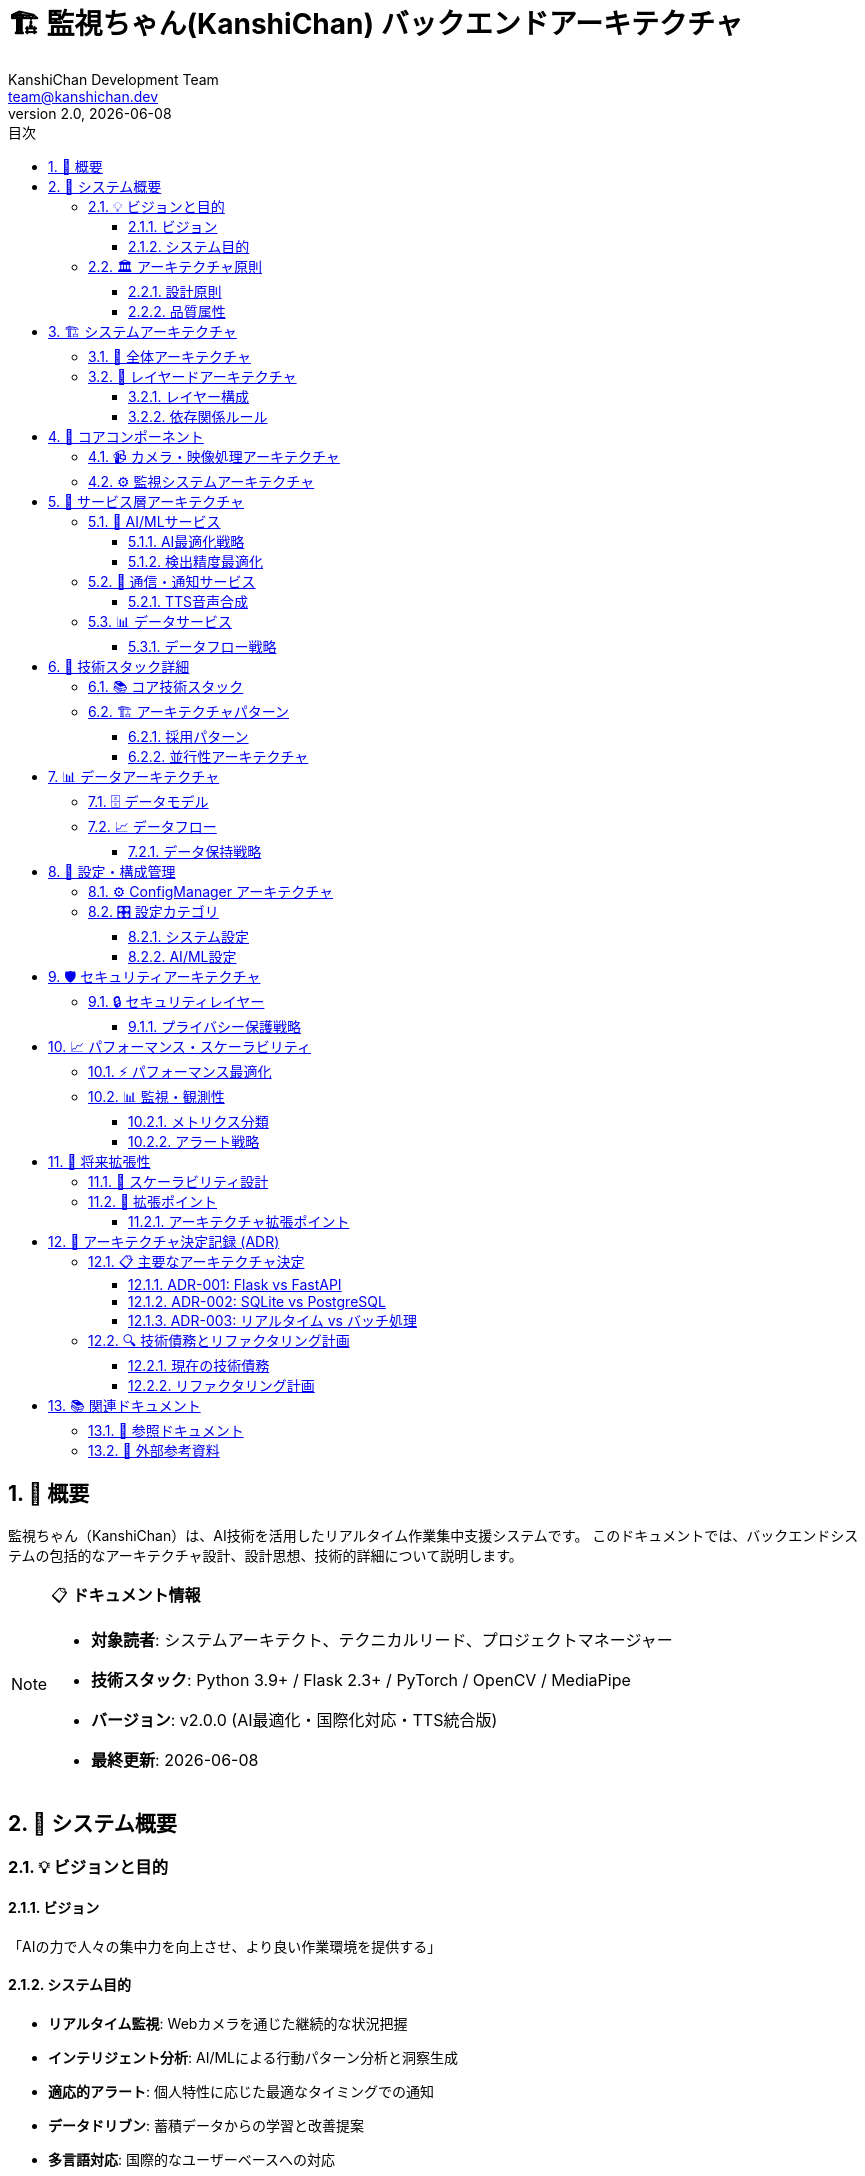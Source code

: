 = 🏗️ 監視ちゃん(KanshiChan) バックエンドアーキテクチャ
:toc: left
:toc-title: 目次
:toclevels: 4
:numbered:
:source-highlighter: highlight.js
:icons: font
:doctype: book
:version: 2.0.0
:author: KanshiChan Development Team
:email: team@kanshichan.dev
:revnumber: 2.0
:revdate: {docdate}
:experimental:

== 📖 概要

監視ちゃん（KanshiChan）は、AI技術を活用したリアルタイム作業集中支援システムです。
このドキュメントでは、バックエンドシステムの包括的なアーキテクチャ設計、設計思想、技術的詳細について説明します。

[NOTE]
====
📋 **ドキュメント情報**

* **対象読者**: システムアーキテクト、テクニカルリード、プロジェクトマネージャー
* **技術スタック**: Python 3.9+ / Flask 2.3+ / PyTorch / OpenCV / MediaPipe
* **バージョン**: v2.0.0 (AI最適化・国際化対応・TTS統合版)
* **最終更新**: {docdate}
====

== 🎯 システム概要

=== 💡 ビジョンと目的

==== ビジョン
「AIの力で人々の集中力を向上させ、より良い作業環境を提供する」

==== システム目的
* **リアルタイム監視**: Webカメラを通じた継続的な状況把握
* **インテリジェント分析**: AI/MLによる行動パターン分析と洞察生成
* **適応的アラート**: 個人特性に応じた最適なタイミングでの通知
* **データドリブン**: 蓄積データからの学習と改善提案
* **多言語対応**: 国際的なユーザーベースへの対応

=== 🏛️ アーキテクチャ原則

==== 設計原則
[cols="2,5", options="header"]
|===
|原則 |詳細
|**🔍 リアルタイム性** |低遅延でのデータ処理とレスポンス (< 100ms)
|**🧠 インテリジェンス** |AI/MLによる適応学習と個人化
|**🔧 拡張性** |水平・垂直スケーリングに対応した設計
|**🛡️ 堅牢性** |フォルトトレラント設計とグレースフルデグラデーション
|**📊 観測性** |包括的なログ・メトリクス・トレーシング
|**🔒 セキュリティ** |プライバシー保護とデータセキュリティ
|**🌐 国際化** |多言語・多文化対応のグローバル設計
|===

==== 品質属性
* **パフォーマンス**: 15 FPS以上での安定した検出処理
* **可用性**: 99.9%以上のアップタイム
* **保守性**: モジュラー設計による高い保守性
* **テスタビリティ**: 包括的なテストカバレッジ (80%+)

== 🏗️ システムアーキテクチャ

=== 📐 全体アーキテクチャ

[mermaid]
....
graph TB
    %% 外部システム
    subgraph "🌐 External Systems"
        C[Web Camera]
        LINE[LINE API]
        LLM[LLM Services<br/>OpenAI/Ollama]
        TTS_EXT[External TTS<br/>Zonos API]
    end
    
    %% プレゼンテーション層
    subgraph "🖥️ Presentation Layer"
        WEB[Web Frontend<br/>React/TypeScript]
        API[REST API<br/>Flask Routes]
        WS[WebSocket API<br/>SocketIO]
    end
    
    %% アプリケーション層
    subgraph "⚙️ Application Layer"
        MON[Monitor<br/>統合監視システム]
        DET[Detector<br/>AI検出エンジン]
        ALT[AlertManager<br/>通知管理]
        SCH[ScheduleManager<br/>スケジュール管理]
        ANA[BehaviorAnalyzer<br/>行動分析]
    end
    
    %% サービス層
    subgraph "🔧 Service Layer"
        direction LR
        subgraph "🤖 AI/ML Services"
            OBJ[ObjectDetector<br/>物体検出]
            VIS[Vision Pipeline<br/>映像処理]
            BEH[Behavior Analysis<br/>行動分析]
        end
        
        subgraph "🔔 Communication"
            TTS[TTS Service<br/>音声合成]
            VOICE[Voice Manager<br/>音声管理]
            NOTIF[Notification<br/>通知配信]
        end
        
        subgraph "📊 Data Services"
            COLLECT[Data Collector<br/>データ収集]
            STORE[Storage Service<br/>データ保存]
            STREAM[Streaming Processor<br/>リアルタイム処理]
        end
        
        subgraph "🎛️ Management"
            PERF[Performance Monitor<br/>性能監視]
            CONFIG[Config Manager<br/>設定管理]
            MEM[Memory Manager<br/>メモリ管理]
        end
    end
    
    %% インフラストラクチャ層
    subgraph "🏭 Infrastructure Layer"
        subgraph "💾 Data Store"
            DB[(SQLite Database)]
            FILES[File System<br/>音声/ログファイル]
        end
        
        subgraph "🚀 Runtime"
            FLASK[Flask Application<br/>Gunicorn/uWSGI]
            TORCH[PyTorch Runtime<br/>CPU/GPU]
            CV[OpenCV Pipeline<br/>MediaPipe]
        end
    end
    
    %% コア層
    subgraph "🎯 Core Layer"
        CAM[Camera Manager<br/>カメラ制御]
        STATE[State Manager<br/>状態管理]
        FRAME[Frame Processor<br/>フレーム処理]
        DETECT[Detection Manager<br/>検出管理]
    end
    
    %% 接続関係
    WEB <--> API
    WEB <--> WS
    API --> MON
    WS --> MON
    
    MON --> DET
    MON --> ALT
    MON --> SCH
    MON --> ANA
    
    DET --> OBJ
    DET --> VIS
    ALT --> TTS
    ALT --> NOTIF
    ANA --> BEH
    
    OBJ --> CAM
    VIS --> FRAME
    BEH --> COLLECT
    
    COLLECT --> DB
    STORE --> FILES
    STREAM --> WS
    
    CAM --> C
    TTS --> TTS_EXT
    NOTIF --> LINE
    BEH --> LLM
    
    %% スタイリング
    classDef external fill:#ffe6e6,stroke:#ff4444
    classDef presentation fill:#e6f3ff,stroke:#4488ff
    classDef application fill:#e6ffe6,stroke:#44aa44
    classDef service fill:#fff3e6,stroke:#ff8844
    classDef infrastructure fill:#f3e6ff,stroke:#8844ff
    classDef core fill:#fffce6,stroke:#ccaa44
    
    class C,LINE,LLM,TTS_EXT external
    class WEB,API,WS presentation
    class MON,DET,ALT,SCH,ANA application
    class OBJ,VIS,BEH,TTS,VOICE,NOTIF,COLLECT,STORE,STREAM,PERF,CONFIG,MEM service
    class DB,FILES,FLASK,TORCH,CV infrastructure
    class CAM,STATE,FRAME,DETECT core
....

=== 🎨 レイヤードアーキテクチャ

==== レイヤー構成
[cols="1,2,4", options="header"]
|===
|レイヤー |責務 |主要コンポーネント
|**🖥️ Presentation** |UI・API |React Frontend, REST API, WebSocket API
|**⚙️ Application** |ビジネスロジック |Monitor, Detector, AlertManager, ScheduleManager
|**🔧 Service** |ドメインサービス |AI/ML Services, Communication, Data Services
|**🏭 Infrastructure** |技術基盤 |Database, File System, Runtime Environment
|**🎯 Core** |中核機能 |Camera, State, Frame Processing, Detection
|===

==== 依存関係ルール
* **上位層 → 下位層**: 許可された依存関係
* **下位層 → 上位層**: 禁止（依存性逆転の原則）
* **同一層内**: インターフェースを通じた疎結合

== 🎯 コアコンポーネント

=== 📹 カメラ・映像処理アーキテクチャ

[mermaid]
....
graph LR
    subgraph "📹 Camera Layer"
        CAM[Camera Manager]
        FRAME[Frame Processor]
    end
    
    subgraph "🤖 AI Detection"
        YOLO[YOLO v8<br/>物体検出]
        MP[MediaPipe<br/>姿勢検出]
        OPT[AI Optimizer<br/>動的最適化]
    end
    
    subgraph "🧠 Intelligence"
        SMOOTH[Detection Smoother<br/>検出平滑化]
        RENDER[Detection Renderer<br/>描画処理]
        THRESH[Threshold Manager<br/>閾値管理]
    end
    
    subgraph "📊 Processing"
        STATE[State Manager<br/>状態管理]
        BROAD[Status Broadcaster<br/>状態配信]
        MEM[Memory Manager<br/>メモリ管理]
    end
    
    %% フロー
    CAM --> FRAME
    FRAME --> YOLO
    FRAME --> MP
    YOLO --> SMOOTH
    MP --> SMOOTH
    SMOOTH --> RENDER
    SMOOTH --> STATE
    THRESH --> SMOOTH
    OPT --> YOLO
    OPT --> MP
    STATE --> BROAD
    MEM --> FRAME
    MEM --> YOLO
    
    %% スタイリング
    classDef camera fill:#e6f3ff
    classDef ai fill:#ffe6f3
    classDef intelligence fill:#f3ffe6
    classDef processing fill:#fff3e6
    
    class CAM,FRAME camera
    class YOLO,MP,OPT ai
    class SMOOTH,RENDER,THRESH intelligence
    class STATE,BROAD,MEM processing
....

=== ⚙️ 監視システムアーキテクチャ

[mermaid]
....
sequenceDiagram
    participant C as Camera
    participant F as Frame Processor
    participant D as Detector
    participant S as State Manager
    participant A as Alert Manager
    participant W as WebSocket
    participant DB as Database
    
    Note over C,DB: リアルタイム監視フロー
    
    loop 監視ループ (15 FPS)
        C->>F: フレーム取得
        F->>F: 前処理・最適化
        F->>D: 検出実行
        D->>D: YOLO + MediaPipe
        D->>S: 検出結果
        S->>S: 状態更新・分析
        
        alt 状態変化あり
            S->>A: アラート判定
            A->>A: 通知生成
            A->>W: リアルタイム配信
            S->>DB: データ保存
        end
        
        S->>W: ステータス配信
    end
....

== 🔧 サービス層アーキテクチャ

=== 🤖 AI/MLサービス

==== AI最適化戦略
[mermaid]
....
graph TD
    subgraph "🎛️ Dynamic Optimization"
        PERF[Performance Monitor]
        LOAD[Load Balancer]
        SCALE[Auto Scaler]
    end
    
    subgraph "🧠 Model Management"
        YOLO[YOLO v8 Model]
        MP[MediaPipe Model]
        CACHE[Model Cache]
    end
    
    subgraph "⚡ Processing Pipeline"
        PREP[Frame Preprocessing]
        INFER[Inference Engine]
        POST[Post Processing]
    end
    
    subgraph "📊 Resource Management"
        GPU[GPU Memory Pool]
        CPU[CPU Thread Pool]
        MEM[Memory Manager]
    end
    
    PERF --> LOAD
    LOAD --> SCALE
    SCALE --> GPU
    SCALE --> CPU
    
    YOLO --> CACHE
    MP --> CACHE
    CACHE --> INFER
    
    PREP --> INFER
    INFER --> POST
    
    MEM --> PREP
    MEM --> INFER
    GPU --> INFER
    CPU --> PREP
....

==== 検出精度最適化
* **動的閾値調整**: 環境条件に応じた自動閾値調整
* **複数モデル統合**: YOLO + MediaPipeの結果統合
* **時系列平滑化**: 検出結果の時系列平滑化
* **信頼度ベース**: 信頼度スコアによる適応的判定

=== 🔔 通信・通知サービス

[mermaid]
....
graph TB
    subgraph "🔔 Notification Engine"
        ALERT[Alert Manager]
        RULE[Alert Rules]
        SUPPRESS[Suppression Engine]
    end
    
    subgraph "🔊 TTS System"
        TTS[TTS Service]
        VOICE[Voice Manager] 
        ZONOS[Zonos TTS API]
        CACHE[Audio Cache]
    end
    
    subgraph "📱 External Integration"
        LINE[LINE Notify]
        WS[WebSocket Live]
        API[REST API]
    end
    
    subgraph "🎯 Personalization"
        PROFILE[User Profile]
        ADAPT[Adaptive Engine]
        TIMING[Optimal Timing]
    end
    
    ALERT --> RULE
    RULE --> SUPPRESS
    SUPPRESS --> TTS
    SUPPRESS --> LINE
    SUPPRESS --> WS
    
    TTS --> VOICE
    VOICE --> ZONOS
    VOICE --> CACHE
    
    PROFILE --> ADAPT
    ADAPT --> TIMING
    TIMING --> RULE
....

==== TTS音声合成
* **多言語対応**: 日本語・英語の自然な音声合成
* **感情表現**: 状況に応じた感情を込めた音声
* **キャッシュ最適化**: 頻用フレーズの事前生成・キャッシュ
* **品質制御**: 音声品質と生成速度のバランス

=== 📊 データサービス

[mermaid]
....
graph LR
    subgraph "📥 Data Collection"
        COLLECT[Data Collector]
        VALID[Data Validator]
        ENRICH[Data Enricher]
    end
    
    subgraph "💾 Data Storage"
        STORE[Storage Service]
        ARCHIVE[Archive Manager]
        BACKUP[Backup Service]
    end
    
    subgraph "🔄 Data Processing"
        STREAM[Streaming Processor]
        BATCH[Batch Processor]
        REAL[Real-time Analyzer]
    end
    
    subgraph "🧠 Data Intelligence"
        BEHAVIOR[Behavior Analyzer]
        INSIGHTS[Insights Generator]
        PREDICT[Predictive Models]
    end
    
    COLLECT --> VALID
    VALID --> ENRICH
    ENRICH --> STORE
    STORE --> ARCHIVE
    STORE --> BACKUP
    
    ENRICH --> STREAM
    STREAM --> REAL
    REAL --> BEHAVIOR
    BEHAVIOR --> INSIGHTS
    INSIGHTS --> PREDICT
....

==== データフロー戦略
* **リアルタイム収集**: 2秒間隔での継続的データ収集
* **スマート圧縮**: アーカイブデータの効率的圧縮
* **プライバシー保護**: 個人情報の適切な匿名化・暗号化
* **データ品質**: バリデーション・エンリッチメント

== 🚀 技術スタック詳細

=== 📚 コア技術スタック

[cols="2,3,4", options="header"]
|===
|カテゴリ |技術 |バージョン・詳細
|**🐍 Backend Framework** |Flask |v2.3.3 + Flask-SocketIO v5.5.1
|**🤖 AI/ML Libraries** |PyTorch |v2.5.1 (GPU対応)
| |OpenCV |v4.11 (映像処理)
| |MediaPipe |v0.10.21 (姿勢検出)
| |YOLOv8 |Ultralytics v8.3.87
|**🔊 Audio/TTS** |Zonos TTS |Zyphra/Zonos-v0.1-transformer
| |PyAudio |音声再生・録音
|**💾 Database** |SQLite |軽量・ファイルベース
|**🌐 Communication** |Socket.IO |リアルタイム通信
| |LINE Notify |外部通知連携
|**🔧 Utilities** |psutil |システムリソース監視
| |NumPy |科学計算・行列演算
| |Pillow |画像処理
|===

=== 🏗️ アーキテクチャパターン

==== 採用パターン
[cols="2,4", options="header"]
|===
|パターン |説明・利点
|**🏭 Dependency Injection** |ConfigManagerを中心とした依存性注入、テスタビリティ向上
|**📊 Observer Pattern** |状態変化の通知・リアルタイムイベント配信
|**🔄 Strategy Pattern** |検出アルゴリズム・通知戦略の動的切り替え
|**🎯 Singleton Pattern** |ConfigManager・StateManagerのグローバル状態管理
|**🏗️ Builder Pattern** |複雑な設定オブジェクトの段階的構築
|**🔗 Chain of Responsibility** |アラート処理・エラーハンドリングの連鎖
|===

==== 並行性アーキテクチャ
* **メインスレッド**: Flask API・WebSocket処理
* **監視スレッド**: リアルタイム監視ループ (15 FPS)
* **分析スレッド**: 定期的行動分析 (1時間間隔)
* **非同期処理**: I/O集約的処理の非同期実行

== 📊 データアーキテクチャ

=== 🗄️ データモデル

[mermaid]
....
erDiagram
    BehaviorLog ||--o{ AnalysisResult : generates
    BehaviorLog {
        id integer PK
        timestamp datetime
        person_detected boolean
        smartphone_detected boolean
        presence_status string
        posture_score float
        attention_level float
        created_at datetime
    }
    
    AnalysisResult {
        id integer PK
        analysis_type string
        timeframe string
        metrics json
        insights json
        recommendations json
        created_at datetime
    }
    
    UserProfile ||--o{ PersonalizationData : has
    UserProfile {
        id integer PK
        user_identifier string
        preferences json
        behavior_patterns json
        effectiveness_scores json
        created_at datetime
        updated_at datetime
    }
    
    PersonalizationData {
        id integer PK
        user_profile_id integer FK
        data_type string
        data_value json
        confidence_score float
        created_at datetime
    }
    
    ScheduleEvent ||--o{ AlertHistory : triggers
    ScheduleEvent {
        id integer PK
        name string
        start_time datetime
        end_time datetime
        event_type string
        settings json
        is_active boolean
    }
    
    AlertHistory {
        id integer PK
        alert_type string
        content string
        delivery_method string
        user_response string
        effectiveness_score float
        timestamp datetime
    }
....

=== 📈 データフロー

[mermaid]
....
graph TD
    subgraph "📥 Data Sources"
        CAM[Camera Feed]
        USER[User Interaction]
        SYS[System Metrics]
        EXT[External APIs]
    end
    
    subgraph "🔄 Processing Pipeline"
        COLLECT[Data Collection]
        VALIDATE[Validation]
        ENRICH[Enrichment]
        NORMALIZE[Normalization]
    end
    
    subgraph "💾 Storage Layer"
        LIVE[Live Data<br/>Memory]
        TEMP[Temporary Storage<br/>SQLite]
        ARCHIVE[Archive<br/>Compressed Files]
    end
    
    subgraph "🧠 Analytics Pipeline"
        REALTIME[Real-time Analysis]
        BATCH[Batch Processing]
        ML[ML Training]
        INSIGHTS[Insights Generation]
    end
    
    subgraph "📊 Consumption"
        API[REST API]
        WS[WebSocket]
        NOTIF[Notifications]
        EXPORT[Data Export]
    end
    
    CAM --> COLLECT
    USER --> COLLECT
    SYS --> COLLECT
    EXT --> COLLECT
    
    COLLECT --> VALIDATE
    VALIDATE --> ENRICH
    ENRICH --> NORMALIZE
    
    NORMALIZE --> LIVE
    NORMALIZE --> TEMP
    TEMP --> ARCHIVE
    
    LIVE --> REALTIME
    TEMP --> BATCH
    ARCHIVE --> ML
    REALTIME --> INSIGHTS
    
    INSIGHTS --> API
    LIVE --> WS
    INSIGHTS --> NOTIF
    ARCHIVE --> EXPORT
....

==== データ保持戦略
* **ライブデータ**: メモリ内、直近1時間
* **一時保存**: SQLite、直近30日間
* **アーカイブ**: 圧縮ファイル、90日間保持
* **統計データ**: 集約データ、無期限保持

== 🔧 設定・構成管理

=== ⚙️ ConfigManager アーキテクチャ

[mermaid]
....
graph TB
    subgraph "📁 Configuration Sources"
        YAML[config.yaml<br/>メイン設定]
        ENV[Environment Variables<br/>環境固有設定]
        CLI[Command Line Args<br/>実行時設定]
        DEFAULT[Default Values<br/>デフォルト値]
    end
    
    subgraph "🔧 ConfigManager"
        LOADER[Config Loader]
        VALIDATOR[Validator]
        MERGER[Merger]
        CACHE[Config Cache]
    end
    
    subgraph "🎯 Configuration Categories"
        SYSTEM[System Config<br/>基本設定]
        AI[AI/ML Config<br/>モデル設定]
        ALERT[Alert Config<br/>通知設定]
        PERF[Performance Config<br/>性能設定]
    end
    
    subgraph "📊 Runtime Management"
        HOT[Hot Reload<br/>動的更新]
        MONITOR[Config Monitor<br/>変更監視]
        BACKUP[Config Backup<br/>設定バックアップ]
    end
    
    YAML --> LOADER
    ENV --> LOADER
    CLI --> LOADER
    DEFAULT --> LOADER
    
    LOADER --> VALIDATOR
    VALIDATOR --> MERGER
    MERGER --> CACHE
    
    CACHE --> SYSTEM
    CACHE --> AI
    CACHE --> ALERT
    CACHE --> PERF
    
    CACHE --> HOT
    HOT --> MONITOR
    MONITOR --> BACKUP
....

=== 🎛️ 設定カテゴリ

==== システム設定
```yaml
# 基本システム設定
system:
  debug: false
  log_level: "INFO"
  max_threads: 8
  
server:
  host: "0.0.0.0"
  port: 8000
  cors_origins: ["http://localhost:3000"]
  
database:
  url: "sqlite:///data/kanshichan.db"
  echo: false
  pool_size: 10
```

==== AI/ML設定
```yaml
# AI最適化設定
ai_optimization:
  enabled: true
  target_fps: 15.0
  min_fps: 10.0
  gpu_memory_limit: 0.8
  cpu_cores: 4
  
detection:
  confidence_threshold: 0.5
  nms_threshold: 0.4
  max_detections: 10
  smoothing_factor: 0.3
```

== 🛡️ セキュリティアーキテクチャ

=== 🔒 セキュリティレイヤー

[mermaid]
....
graph TB
    subgraph "🌐 Network Security"
        CORS[CORS Protection]
        RATE[Rate Limiting]
        SSL[TLS/SSL]
        FW[Firewall Rules]
    end
    
    subgraph "🔐 Application Security"
        AUTH[Authentication]
        AUTHZ[Authorization]
        SESSION[Session Management]
        CSRF[CSRF Protection]
    end
    
    subgraph "💾 Data Security"
        ENCRYPT[Data Encryption]
        HASH[Password Hashing]
        ANON[Data Anonymization]
        AUDIT[Audit Logging]
    end
    
    subgraph "🎥 Privacy Protection"
        LOCAL[Local Processing]
        NO_CLOUD[No Cloud Storage]
        GDPR[GDPR Compliance]
        CONSENT[User Consent]
    end
    
    subgraph "🚨 Threat Protection"
        DETECT[Threat Detection]
        PREVENT[Attack Prevention]
        MONITOR[Security Monitoring]
        RESPONSE[Incident Response]
    end
....

==== プライバシー保護戦略
* **ローカル処理**: 映像データのローカル処理のみ
* **データ最小化**: 必要最小限のデータ収集
* **透明性**: データ利用目的の明確化
* **ユーザー制御**: データ削除・エクスポート機能

== 📈 パフォーマンス・スケーラビリティ

=== ⚡ パフォーマンス最適化

[mermaid]
....
graph LR
    subgraph "🎯 Target Metrics"
        FPS[Target FPS: 15]
        LATENCY[Latency: <100ms]
        MEMORY[Memory: <2GB]
        CPU[CPU: <80%]
    end
    
    subgraph "⚡ Optimization Strategies"
        GPU[GPU Acceleration]
        CACHE[Intelligent Caching]
        BATCH[Batch Processing]
        ASYNC[Async Processing]
    end
    
    subgraph "📊 Monitoring"
        PERF[Performance Monitor]
        ALERT[Performance Alerts]
        AUTO[Auto Scaling]
        TUNE[Auto Tuning]
    end
    
    subgraph "🔄 Adaptive Control"
        LOAD[Load Balancing]
        THROTTLE[Dynamic Throttling]
        DEGRADE[Graceful Degradation]
        RECOVER[Auto Recovery]
    end
    
    FPS --> GPU
    LATENCY --> CACHE
    MEMORY --> BATCH
    CPU --> ASYNC
    
    GPU --> PERF
    CACHE --> PERF
    BATCH --> PERF
    ASYNC --> PERF
    
    PERF --> ALERT
    ALERT --> AUTO
    AUTO --> TUNE
    
    TUNE --> LOAD
    LOAD --> THROTTLE
    THROTTLE --> DEGRADE
    DEGRADE --> RECOVER
....

=== 📊 監視・観測性

==== メトリクス分類
[cols="2,3,3", options="header"]
|===
|メトリクス種別 |主要指標 |収集間隔
|**⚡ Performance** |FPS, Latency, Throughput |リアルタイム
|**💻 System** |CPU, Memory, GPU Usage |30秒
|**🎯 Business** |Detection Accuracy, User Engagement |1分
|**🔒 Security** |Failed Attempts, Anomalies |リアルタイム
|**📊 Application** |Error Rate, Response Time |リアルタイム
|===

==== アラート戦略
* **Critical**: システム停止リスク (即座に対応)
* **Warning**: 性能劣化 (30分以内に対応)
* **Info**: 傾向変化 (定期レビュー)

== 🔮 将来拡張性

=== 🚀 スケーラビリティ設計

[mermaid]
....
graph TB
    subgraph "📈 Vertical Scaling"
        MORE_CPU[More CPU Cores]
        MORE_RAM[More Memory]
        BETTER_GPU[Better GPU]
        FASTER_STORAGE[Faster Storage]
    end
    
    subgraph "📊 Horizontal Scaling"
        MULTI_INSTANCE[Multiple Instances]
        LOAD_BALANCE[Load Balancing]
        MICROSERVICE[Microservice Split]
        CONTAINER[Containerization]
    end
    
    subgraph "🌐 Distributed Architecture"
        EDGE[Edge Computing]
        CLOUD[Cloud Hybrid]
        CDN[Content Delivery]
        MESH[Service Mesh]
    end
    
    subgraph "🤖 AI Scaling"
        MODEL_PARALLEL[Model Parallelism]
        INFERENCE_POOL[Inference Pool]
        AUTO_ML[AutoML Pipeline]
        FEDERATED[Federated Learning]
    end
....

=== 🔌 拡張ポイント

==== アーキテクチャ拡張ポイント
[cols="2,3,4", options="header"]
|===
|拡張カテゴリ |拡張ポイント |実装方法
|**🤖 AI/ML** |新しい検出モデル |Strategy Patternでの動的切り替え
|**🔔 通知** |新しい通知チャネル |Plugin Architectureでの追加
|**📊 分析** |新しい分析アルゴリズム |Analyzer Interfaceの実装
|**🌐 UI** |新しいフロントエンド |REST API・WebSocket経由
|**💾 ストレージ** |新しいデータベース |Repository Patternでの抽象化
|**🔧 インテグレーション** |外部システム連携 |Adapter Patternでの統合
|===

== 🎯 アーキテクチャ決定記録 (ADR)

=== 📋 主要なアーキテクチャ決定

==== ADR-001: Flask vs FastAPI
[cols="1,4", options="header"]
|===
|項目 |内容
|**決定** |Flask + SocketIOを採用
|**理由** |• 成熟したエコシステム +
• SocketIOの安定した統合 +
• チームの習熟度
|**代替案** |FastAPI + WebSocket
|**トレードオフ** |性能 vs 安定性・習熟度
|===

==== ADR-002: SQLite vs PostgreSQL
[cols="1,4", options="header"]
|===
|項目 |内容
|**決定** |SQLiteを採用
|**理由** |• 軽量・ゼロ設定 +
• ローカル処理重視 +
• 運用コスト削減
|**代替案** |PostgreSQL, MySQL
|**トレードオフ** |シンプルさ vs 高機能性
|===

==== ADR-003: リアルタイム vs バッチ処理
[cols="1,4", options="header"]
|===
|項目 |内容
|**決定** |リアルタイム処理をメイン、分析はバッチ
|**理由** |• ユーザー体験重視 +
• 即座のフィードバック必要 +
• 分析は遅延許容可能
|**代替案** |完全バッチ処理
|**トレードオフ** |複雑性 vs ユーザー体験
|===

=== 🔍 技術債務とリファクタリング計画

==== 現在の技術債務
[cols="2,3,2,2", options="header"]
|===
|債務項目 |詳細 |影響レベル |対応優先度
|**テストカバレッジ** |単体テスト不足 |中 |高
|**エラーハンドリング** |一部不統一 |低 |中
|**ドキュメント** |実装詳細不足 |中 |高
|**メトリクス** |包括的監視不足 |中 |中
|===

==== リファクタリング計画
1. **Phase 1**: テストカバレッジ向上 (目標: 80%)
2. **Phase 2**: エラーハンドリング統一
3. **Phase 3**: 包括的監視実装
4. **Phase 4**: マイクロサービス分割検討

== 📚 関連ドキュメント

=== 📖 参照ドキュメント
* **<<system-design>>**: 詳細設計ドキュメント
* **<<rest-api-reference>>**: REST API仕様
* **<<detection-system>>**: AI検出システム詳細
* **<<configuration-guide>>**: 設定ガイド

=== 🔗 外部参考資料
* [Flask Documentation](https://flask.palletsprojects.com/)
* [PyTorch Documentation](https://pytorch.org/docs/)
* [YOLOv8 Documentation](https://docs.ultralytics.com/)
* [MediaPipe Documentation](https://mediapipe.dev/)

---

**📞 Contact**: team@kanshichan.dev +
**🔗 Repository**: https://github.com/kanshichan/backend +
**📅 Last Updated**: {docdate} +
**📝 Document Version**: {revnumber} 